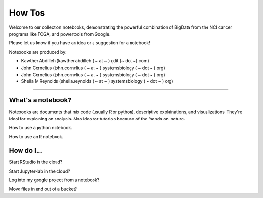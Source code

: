 ********************
    How Tos
********************

Welcome to our collection notebooks, demonstrating the powerful combination of
BigData from the NCI cancer programs like TCGA, and powertools from Google.

Please let us know if you have an idea or a suggestion for a notebook!

Notebooks are produced by:


- Kawther Abdilleh (kawther.abdilleh  ( ~ at ~ ) gdit (~ dot ~) com)

- John Cornelius (john.cornelius ( ~ at ~ ) systemsbiology ( ~ dot ~ ) org)

- John Cornelius (john.cornelius ( ~ at ~ ) systemsbiology ( ~ dot ~ ) org)

- Sheila M Reynolds (sheila.reynolds ( ~ at ~ ) systemsbiology ( ~ dot ~ ) org)


-----------------------

What's a notebook?
==================

Notebooks are documents that mix code (usually R or python), descriptive explainations, and visualizations. They're ideal for explaining an analysis. Also idea for tutorials because of the 'hands on' nature.

How to use a python notebook.

How to use an R notebook.


How do I...
===========

Start RStudio in the cloud?

Start Jupyter-lab in the cloud?

Log into my google project from a notebook?

Move files in and out of a bucket?

